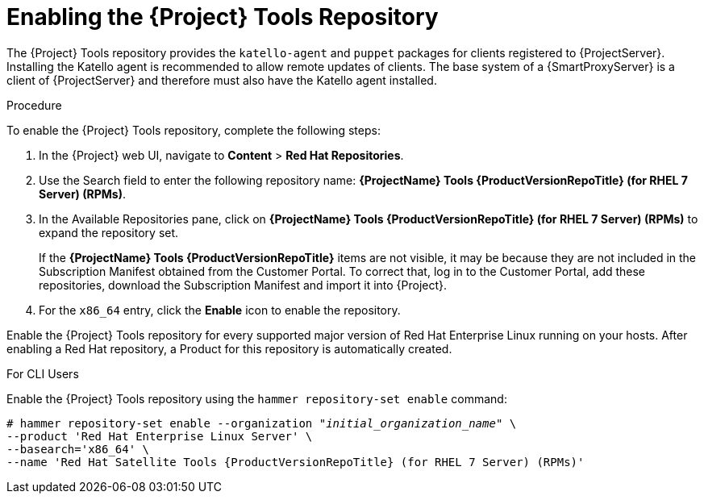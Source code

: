 [[enabling_satellite_tools_repository]]

= Enabling the {Project} Tools Repository

The {Project} Tools repository provides the `katello-agent` and `puppet` packages for clients registered to {ProjectServer}. Installing the Katello agent is recommended to allow remote updates of clients. The base system of a {SmartProxyServer} is a client of {ProjectServer} and therefore must also have the Katello agent installed.

ifeval::["{mode}" == "disconnected"]
.Prerequisites
* Ensure that you import all content ISO images that you require into {ProjectServer}.
endif::[]

.Procedure
To enable the {Project} Tools repository, complete the following steps:

. In the {Project} web UI, navigate to *Content* > *Red Hat Repositories*.

. Use the Search field to enter the following repository name: *{ProjectName} Tools {ProductVersionRepoTitle} (for RHEL 7 Server) (RPMs)*.

. In the Available Repositories pane, click on *{ProjectName} Tools {ProductVersionRepoTitle} (for RHEL 7 Server) (RPMs)* to expand the repository set.
+
If the *{ProjectName} Tools {ProductVersionRepoTitle}* items are not visible, it may be because they are not included in the Subscription Manifest obtained from the Customer Portal. To correct that, log in to the Customer Portal, add these repositories, download the Subscription Manifest and import it into {Project}.

. For the `x86_64` entry, click the *Enable* icon to enable the repository.

Enable the {Project} Tools repository for every supported major version of Red Hat Enterprise Linux running on your hosts. After enabling a Red Hat repository, a Product for this repository is automatically created.

.For CLI Users

Enable the {Project} Tools repository using the `hammer repository-set enable` command:
[options="nowrap" subs="+quotes,attributes"]
----
# hammer repository-set enable --organization _"initial_organization_name"_ \
--product 'Red Hat Enterprise Linux Server' \
--basearch='x86_64' \
--name 'Red Hat Satellite Tools {ProductVersionRepoTitle} (for RHEL 7 Server) (RPMs)'
----
